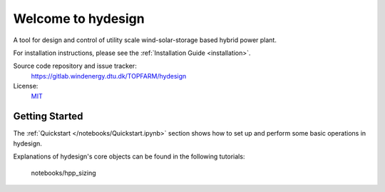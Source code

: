 Welcome to hydesign
===========================================

A tool for design and control of utility scale wind-solar-storage based hybrid power plant.

For installation instructions, please see the :ref:`Installation Guide <installation>`.

Source code repository and issue tracker:
    https://gitlab.windenergy.dtu.dk/TOPFARM/hydesign
    
License:
    MIT_

.. _MIT: https://gitlab.windenergy.dtu.dk/TOPFARM/hydesign/blob/main/LICENSE

Getting Started
^^^^^^^^^^^^^^^^^^^^^^^^^^^^^^^^^^^^^^^^^^^^^^^^^^
The :ref:`Quickstart </notebooks/Quickstart.ipynb>` section shows how to set up and perform some basic operations in hydesign.

Explanations of hydesign's core objects can be found in the following tutorials:


    .. toctree::
        :maxdepth: 1
	:caption: Contents
    
        installation
        how_to_cite
        notebooks/ChangeLog
               
    .. toctree::
        :maxdepth: 1
	:caption: Tutorials
       
	notebooks/Quickstart
	notebooks/Advanced_hpp_model
	notebooks/HPP_evaluation_P2X
    notebooks/hpp_sizing

    .. toctree::
        :maxdepth: 1
	:caption: API Reference
            
        api/battery_degradation
        api/costs
        api/EGO_surrogate_based_optimization
        api/ems
        api/finance
        api/hpp_assembly
        api/pv
        api/wind
        api/weather
        api/nrel_csm_tcc_2015
        api/turbine_costsse_2015


    
